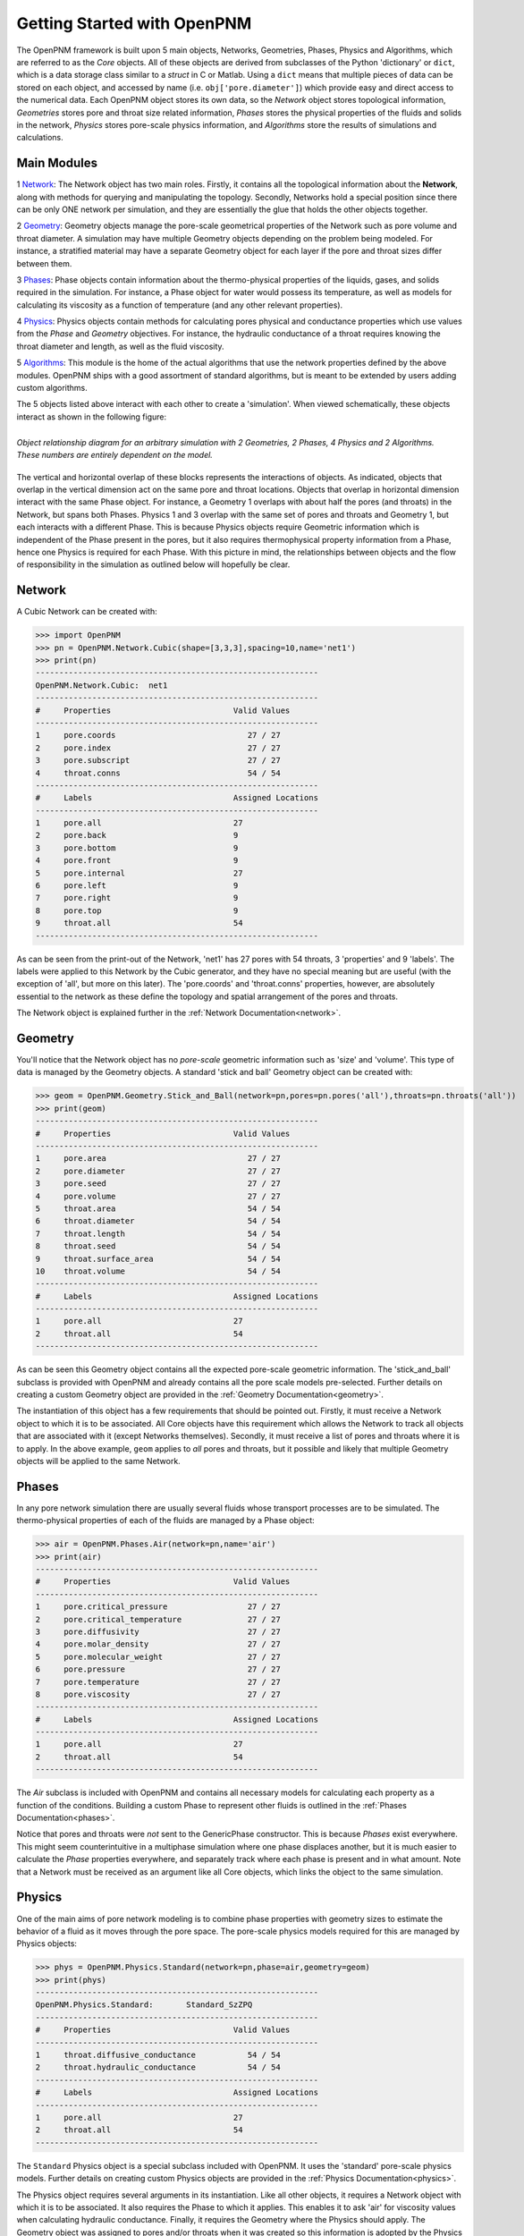 .. _getting_started:

###############################################################################
Getting Started with OpenPNM
###############################################################################
The OpenPNM framework is built upon 5 main objects, Networks, Geometries, Phases, Physics and Algorithms, which are referred to as the *Core* objects.  All of these objects are derived from subclasses of the Python 'dictionary' or ``dict``, which is a data storage class similar to a *struct* in C or Matlab.  Using a ``dict`` means that multiple pieces of data can be stored on each object, and accessed by name (i.e. ``obj['pore.diameter']``) which provide easy and direct access to the numerical data.  Each OpenPNM object stores its own data, so the *Network* object stores topological information, *Geometries* stores pore and throat size related information, *Phases* stores the physical properties of the fluids and solids in the network, *Physics* stores pore-scale physics information, and *Algorithms* store the results of simulations and calculations.  

===============================================================================
Main Modules
===============================================================================

1 `Network`_: The Network object has two main roles.  Firstly, it contains all the topological information about the **Network**, along with methods for querying and manipulating the topology.  Secondly, Networks hold a special position since there can be only ONE network per simulation, and they are essentially the glue that holds the other objects together. 

2 `Geometry`_: Geometry objects manage the pore-scale geometrical properties of the Network such as pore volume and throat diameter.  A simulation may have multiple Geometry objects depending on the problem being modeled.  For instance, a stratified material may have a separate Geometry object for each layer if the pore and throat sizes differ between them.  

3 `Phases`_: Phase objects contain information about the thermo-physical properties of the liquids, gases, and solids required in the simulation.  For instance, a Phase object for water would possess its temperature, as well as models for calculating its viscosity as a function of temperature (and any other relevant properties).

4 `Physics`_: Physics objects contain methods for calculating pores physical and conductance properties which use values from the *Phase* and *Geometry* objectives. For instance, the hydraulic conductance of a throat requires knowing the throat diameter and length, as well as the fluid viscosity.  

5 `Algorithms`_: This module is the home of the actual algorithms that use the network properties defined by the above modules.  OpenPNM ships with a good assortment of standard algorithms, but is meant to be extended by users adding custom algorithms.

The 5 objects listed above interact with each other to create a 'simulation'.  When viewed schematically, these objects interact as shown in the following figure:

.. figure:: ../_images/ObjectStack.png
    :width: 100%
    :align: center
    :alt: alternate text
    :figclass: align-left

    *Object relationship diagram for an arbitrary simulation with 2 Geometries, 2 Phases, 4 Physics and 2 Algorithms.  These numbers are entirely dependent on the model.*

	
The vertical and horizontal overlap of these blocks represents the interactions of objects. As indicated, objects that overlap in the vertical dimension act on the same pore and throat locations.  Objects that overlap in horizontal dimension interact with the same Phase object. For instance, a Geometry 1 overlaps with about half the pores (and throats) in the Network, but spans both Phases.  Physics 1 and 3 overlap with the same set of pores and throats and Geometry 1, but each interacts with a different Phase.  This is because Physics objects require Geometric information which is independent of the Phase present in the pores, but it also requires thermophysical property information from a Phase, hence one Physics is required for each Phase.  With this picture in mind, the relationships between objects and the flow of responsibility in the simulation as outlined below will hopefully be clear.  

===============================================================================
Network
===============================================================================
A Cubic Network can be created with:

>>> import OpenPNM
>>> pn = OpenPNM.Network.Cubic(shape=[3,3,3],spacing=10,name='net1')
>>> print(pn)
------------------------------------------------------------
OpenPNM.Network.Cubic: 	net1
------------------------------------------------------------
#     Properties                          Valid Values
------------------------------------------------------------
1     pore.coords                            27 / 27   
2     pore.index                             27 / 27   
3     pore.subscript                         27 / 27   
4     throat.conns                           54 / 54   
------------------------------------------------------------
#     Labels                              Assigned Locations
------------------------------------------------------------
1     pore.all                            27        
2     pore.back                           9         
3     pore.bottom                         9         
4     pore.front                          9         
5     pore.internal                       27        
6     pore.left                           9         
7     pore.right                          9         
8     pore.top                            9         
9     throat.all                          54        
------------------------------------------------------------

As can be seen from the print-out of the Network, 'net1' has 27 pores with 54 throats, 3 'properties' and 9 'labels'.  The labels were applied to this Network by the Cubic generator, and they have no special meaning but are useful (with the exception of 'all', but more on this later).  The 'pore.coords' and 'throat.conns' properties, however, are absolutely essential to the network as these define the topology and spatial arrangement of the pores and throats.  

The Network object is explained further in the :ref:`Network Documentation<network>`.

===============================================================================
Geometry
===============================================================================
You'll notice that the Network object has no *pore-scale* geometric information such as 'size' and 'volume'.  This type of data is managed by the Geometry objects.  A standard 'stick and ball' Geometry object can be created with:

>>> geom = OpenPNM.Geometry.Stick_and_Ball(network=pn,pores=pn.pores('all'),throats=pn.throats('all'))
>>> print(geom)
------------------------------------------------------------
#     Properties                          Valid Values
------------------------------------------------------------
1     pore.area                              27 / 27   
2     pore.diameter                          27 / 27   
3     pore.seed                              27 / 27   
4     pore.volume                            27 / 27   
5     throat.area                            54 / 54   
6     throat.diameter                        54 / 54   
7     throat.length                          54 / 54   
8     throat.seed                            54 / 54   
9     throat.surface_area                    54 / 54   
10    throat.volume                          54 / 54   
------------------------------------------------------------
#     Labels                              Assigned Locations
------------------------------------------------------------
1     pore.all                            27        
2     throat.all                          54        
------------------------------------------------------------

As can be seen this Geometry object contains all the expected pore-scale geometric information.  The 'stick_and_ball' subclass is provided with OpenPNM and already contains all the pore scale models pre-selected.  Further details on creating a custom Geometry object are provided in the :ref:`Geometry Documentation<geometry>`.

The instantiation of this object has a few requirements that should be pointed out.  Firstly, it must receive a Network object to which it is to be associated.  All Core objects have this requirement which allows the Network to track all objects that are associated with it (except Networks themselves).  Secondly, it must receive a list of pores and throats where it is to apply.  In the above example, ``geom`` applies to *all* pores and throats, but it possible and likely that multiple Geometry objects will be applied to the same Network.  

===============================================================================
Phases
===============================================================================
In any pore network simulation there are usually several fluids whose transport processes are to be simulated.  The thermo-physical properties of each of the fluids are managed by a Phase object:

>>> air = OpenPNM.Phases.Air(network=pn,name='air')
>>> print(air)
------------------------------------------------------------
#     Properties                          Valid Values
------------------------------------------------------------
1     pore.critical_pressure                 27 / 27   
2     pore.critical_temperature              27 / 27   
3     pore.diffusivity                       27 / 27   
4     pore.molar_density                     27 / 27   
5     pore.molecular_weight                  27 / 27   
6     pore.pressure                          27 / 27   
7     pore.temperature                       27 / 27   
8     pore.viscosity                         27 / 27   
------------------------------------------------------------
#     Labels                              Assigned Locations
------------------------------------------------------------
1     pore.all                            27        
2     throat.all                          54        
------------------------------------------------------------

The *Air* subclass is included with OpenPNM and contains all necessary models for calculating each property as a function of the conditions.  Building a custom Phase to represent other fluids is outlined in the :ref:`Phases Documentation<phases>`.

Notice that pores and throats were *not* sent to the GenericPhase constructor.  This is because *Phases* exist everywhere.  This might seem counterintuitive in a multiphase simulation where one phase displaces another, but it is much easier to calculate the *Phase* properties everywhere, and separately track where each phase is present and in what amount.  Note that a Network must be received as an argument like all Core objects, which links the object to the same simulation.

===============================================================================
Physics
===============================================================================
One of the main aims of pore network modeling is to combine phase properties with geometry sizes to estimate the behavior of a fluid as it moves through the pore space.  The pore-scale physics models required for this are managed by Physics objects:

>>> phys = OpenPNM.Physics.Standard(network=pn,phase=air,geometry=geom)
>>> print(phys)
------------------------------------------------------------
OpenPNM.Physics.Standard: 	Standard_SzZPQ
------------------------------------------------------------
#     Properties                          Valid Values
------------------------------------------------------------
1     throat.diffusive_conductance           54 / 54   
2     throat.hydraulic_conductance           54 / 54   
------------------------------------------------------------
#     Labels                              Assigned Locations
------------------------------------------------------------
1     pore.all                            27        
2     throat.all                          54        
------------------------------------------------------------

The ``Standard`` Physics object is a special subclass included with OpenPNM.  It uses the 'standard' pore-scale physics models.  Further details on creating custom Physics objects are provided in the :ref:`Physics Documentation<physics>`.

The Physics object requires several arguments in its instantiation.  Like all other objects, it requires a Network object with which it is to be associated.  It also requires the Phase to which it applies.  This enables it to ask 'air' for viscosity values when calculating hydraulic conductance.  Finally, it requires the Geometry where the Physics should apply.  The Geometry object was assigned to pores and/or throats when it was created so this information is adopted by the Physics object.

===============================================================================
Algorithms
===============================================================================
The final step in performing a pore network simulation is to run some algorithms to model transport processes in the network.  OpenPNM comes with numerous algorithms, such as ``FickianDiffusion`` for modeling diffusion mass transport:

>>> alg = OpenPNM.Algorithms.FickianDiffusion(network=pn, phase=air)
>>> Ps1 = pn.pores(labels=['top'])
>>> alg.set_boundary_conditions(bctype='Dirichlet', bcvalue=0.6, pores=Ps1)
>>> Ps2 = pn.pores(labels=['bottom'])
>>> alg.set_boundary_conditions(bctype='Dirichlet', bcvalue=0.4, pores=Ps2)
>>> alg.run()
>>> print(alg)
------------------------------------------------------------
OpenPNM.Algorithms.FickianDiffusion: 	FickianDiffusion_kr2XO
------------------------------------------------------------
#     Properties                          Valid Values
------------------------------------------------------------
1     pore.air_bcval_Dirichlet               18 / 27   
2     pore.air_mole_fraction                 27 / 27   
3     throat.conductance                     54 / 54   
------------------------------------------------------------
#     Labels                              Assigned Locations
------------------------------------------------------------
1     pore.air_Dirichlet                  18        
2     pore.all                            27        
3     throat.all                          54        
------------------------------------------------------------

As can be seen in the above print-out, the Algorithm object contains some boundary condition related properties and labels, but more importantly, it contains 'pore.air_mole_fraction' which is the result of the ``FickianAlgorithm`` simulation.  Each algorithm in OpenPNM will produce a different result with a different name, and this data stays encapsulated in the Algorithm object unless otherwise desired.  For instance, if the 'pore.air_mole_fraction' data is required in another algorithm, then it is necessary to write it to 'air' using:

>>> air['pore.air_mole_fraction'] = alg['pore.air_mole_fraction']

or 

>>> alg.return_results()

More detailed information about Algorithm objects can be found in the :ref:`Algorithm Documentation<algorithms>`








